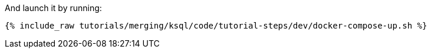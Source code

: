 And launch it by running:

+++++
<pre class="snippet"><code class="shell">{% include_raw tutorials/merging/ksql/code/tutorial-steps/dev/docker-compose-up.sh %}</code></pre>
+++++
